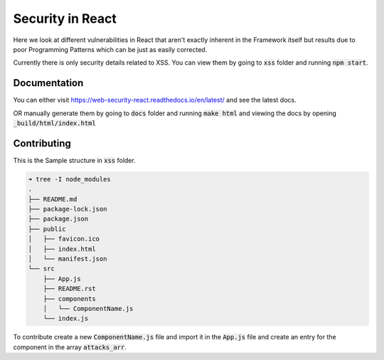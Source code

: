 Security in React
=================

Here we look at different vulnerabilities in React that aren't exactly inherent
in the Framework itself but results due to poor Programming Patterns which can
be just as easily corrected.

Currently there is only security details related to XSS.  You can view them by
going to :code:`xss` folder and running :code:`npm start`.

Documentation
-------------

You can either visit https://web-security-react.readthedocs.io/en/latest/ and
see the latest docs.

OR manually generate them by going to :code:`docs` folder
and running :code:`make html` and viewing the docs by opening
:code:`_build/html/index.html`

Contributing
------------

This is the Sample structure in :code:`xss` folder.  

.. code::

    ➜ tree -I node_modules
    .
    ├── README.md
    ├── package-lock.json
    ├── package.json
    ├── public
    │   ├── favicon.ico
    │   ├── index.html
    │   └── manifest.json
    └── src
        ├── App.js
        ├── README.rst
        ├── components
        │   └── ComponentName.js
        └── index.js

To contribute create a new :code:`ComponentName.js` file and import it in the
:code:`App.js` file and create an entry for the component in the array
:code:`attacks_arr`.

